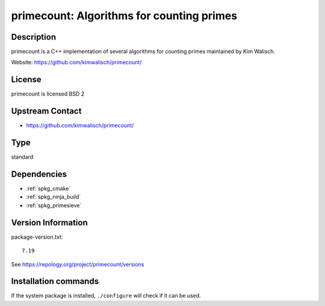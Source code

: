 .. _spkg_primecount:

primecount: Algorithms for counting primes
==========================================

Description
-----------

primecount is a C++ implementation of several algorithms for counting
primes maintained by Kim Walisch.

Website: https://github.com/kimwalisch/primecount/

License
-------

primecount is licensed BSD 2


Upstream Contact
----------------

-  https://github.com/kimwalisch/primecount/


Type
----

standard


Dependencies
------------

- :ref:`spkg_cmake`
- :ref:`spkg_ninja_build`
- :ref:`spkg_primesieve`

Version Information
-------------------

package-version.txt::

    7.19

See https://repology.org/project/primecount/versions

Installation commands
---------------------

.. tab:: Sage distribution:

   .. CODE-BLOCK:: bash

       $ sage -i primecount

.. tab:: Arch Linux:

   .. CODE-BLOCK:: bash

       $ sudo pacman -S primecount

.. tab:: conda-forge:

   .. CODE-BLOCK:: bash

       $ conda install primecount

.. tab:: Debian/Ubuntu:

   .. CODE-BLOCK:: bash

       $ sudo apt-get install libprimecount-dev

.. tab:: Fedora/Redhat/CentOS:

   .. CODE-BLOCK:: bash

       $ sudo dnf install primecount primecount-devel

.. tab:: Gentoo Linux:

   .. CODE-BLOCK:: bash

       $ sudo emerge sci-mathematics/primecount

.. tab:: Homebrew:

   .. CODE-BLOCK:: bash

       $ brew install primecount

.. tab:: openSUSE:

   .. CODE-BLOCK:: bash

       $ sudo zypper install primecount libprimecount-devel

.. tab:: Void Linux:

   .. CODE-BLOCK:: bash

       $ sudo xbps-install primecount-devel


If the system package is installed, ``./configure`` will check if it can be used.
